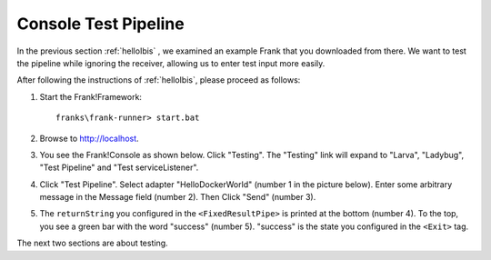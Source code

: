.. _helloTestPipeline:

Console Test Pipeline
=====================

In the previous section :ref:`helloIbis` , we examined an example Frank that you downloaded from there. We want
to test the pipeline while ignoring the receiver, allowing
us to enter test input more easily.

After following the instructions of :ref:`helloIbis`, please proceed as follows:

#. Start the Frank!Framework: ::

     franks\frank-runner> start.bat

#. Browse to http://localhost.

#. You see the Frank!Console as shown below. Click "Testing". The "Testing" link will expand to "Larva", "Ladybug", "Test Pipeline" and "Test serviceListener".

   .. image:: frankConsoleFindTestTools.jpg

#. Click "Test Pipeline". Select adapter "HelloDockerWorld" (number 1 in the picture below). Enter some arbitrary message in the Message field (number 2). Then Click "Send" (number 3).

   .. image:: frankTestPipeline.jpg

#. The ``returnString`` you configured in the ``<FixedResultPipe>`` is printed at the bottom (number 4). To the top, you see a green bar with the word "success" (number 5). "success" is the state you configured in the ``<Exit>`` tag.

The next two sections are about testing.
